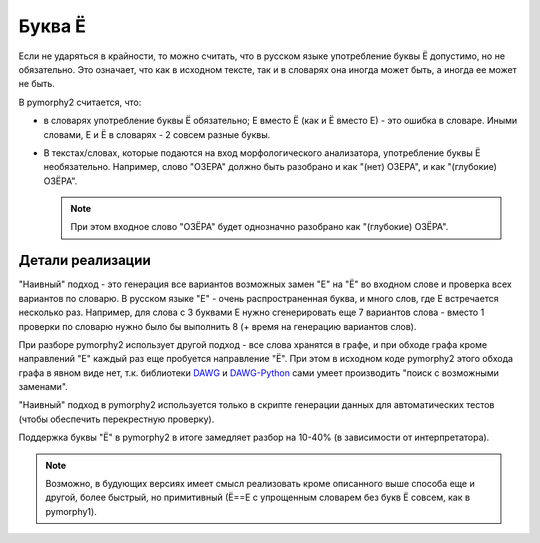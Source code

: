 .. _umlauts:

Буква Ё
=======

Если не ударяться в крайности, то можно считать, что в русском языке
употребление буквы Ё допустимо, но не обязательно. Это означает, что как
в исходном тексте, так и в словарях она иногда может быть, а иногда ее
может не быть.

В pymorphy2 считается, что:

* в словарях употребление буквы Ё обязательно; Е вместо Ё (как и Ё
  вместо Е) - это ошибка в словаре. Иными словами, Е и Ё в
  словарях - 2 совсем разные буквы.

* В текстах/словах, которые подаются на вход морфологического анализатора,
  употребление буквы Ё необязательно. Например, слово "ОЗЕРА" должно быть
  разобрано и как "(нет) ОЗЕРА", и как "(глубокие) ОЗЁРА".

  .. note::

    При этом входное слово "ОЗЁРА" будет однозначно разобрано как
    "(глубокие) ОЗЁРА".

Детали реализации
-----------------

"Наивный" подход - это генерация все вариантов возможных замен "Е" на "Ё"
во входном слове и проверка всех вариантов по словарю. В русском языке
"Е" - очень распространенная буква, и много слов, где Е встречается
несколько раз. Например, для слова с 3 буквами Е нужно сгенерировать
еще 7 вариантов слова - вместо 1 проверки по словарю нужно было
бы выполнить 8 (+ время на генерацию вариантов слов).

При разборе pymorphy2 использует другой подход - все слова хранятся в графе,
и при обходе графа кроме направлений "Е" каждый раз еще пробуется
направление "Ё". При этом в исходном коде pymorphy2 этого обхода графа
в явном виде нет, т.к. библиотеки DAWG_ и DAWG-Python_ сами умеет производить
"поиск с возможными заменами".

.. _DAWG: https://github.com/kmike/DAWG
.. _DAWG-Python: https://github.com/kmike/DAWG-Python

"Наивный" подход в pymorphy2 используется только в скрипте генерации
данных для автоматических тестов (чтобы обеспечить перекрестную проверку).

Поддержка буквы "Ё" в pymorphy2 в итоге замедляет разбор на 10-40%
(в зависимости от интерпретатора).

.. note::

    Возможно, в будующих версиях имеет смысл реализовать кроме описанного
    выше способа еще и другой, более быстрый, но примитивный (Ё==Е с упрощенным
    словарем без букв Ё совсем, как в pymorphy1).

